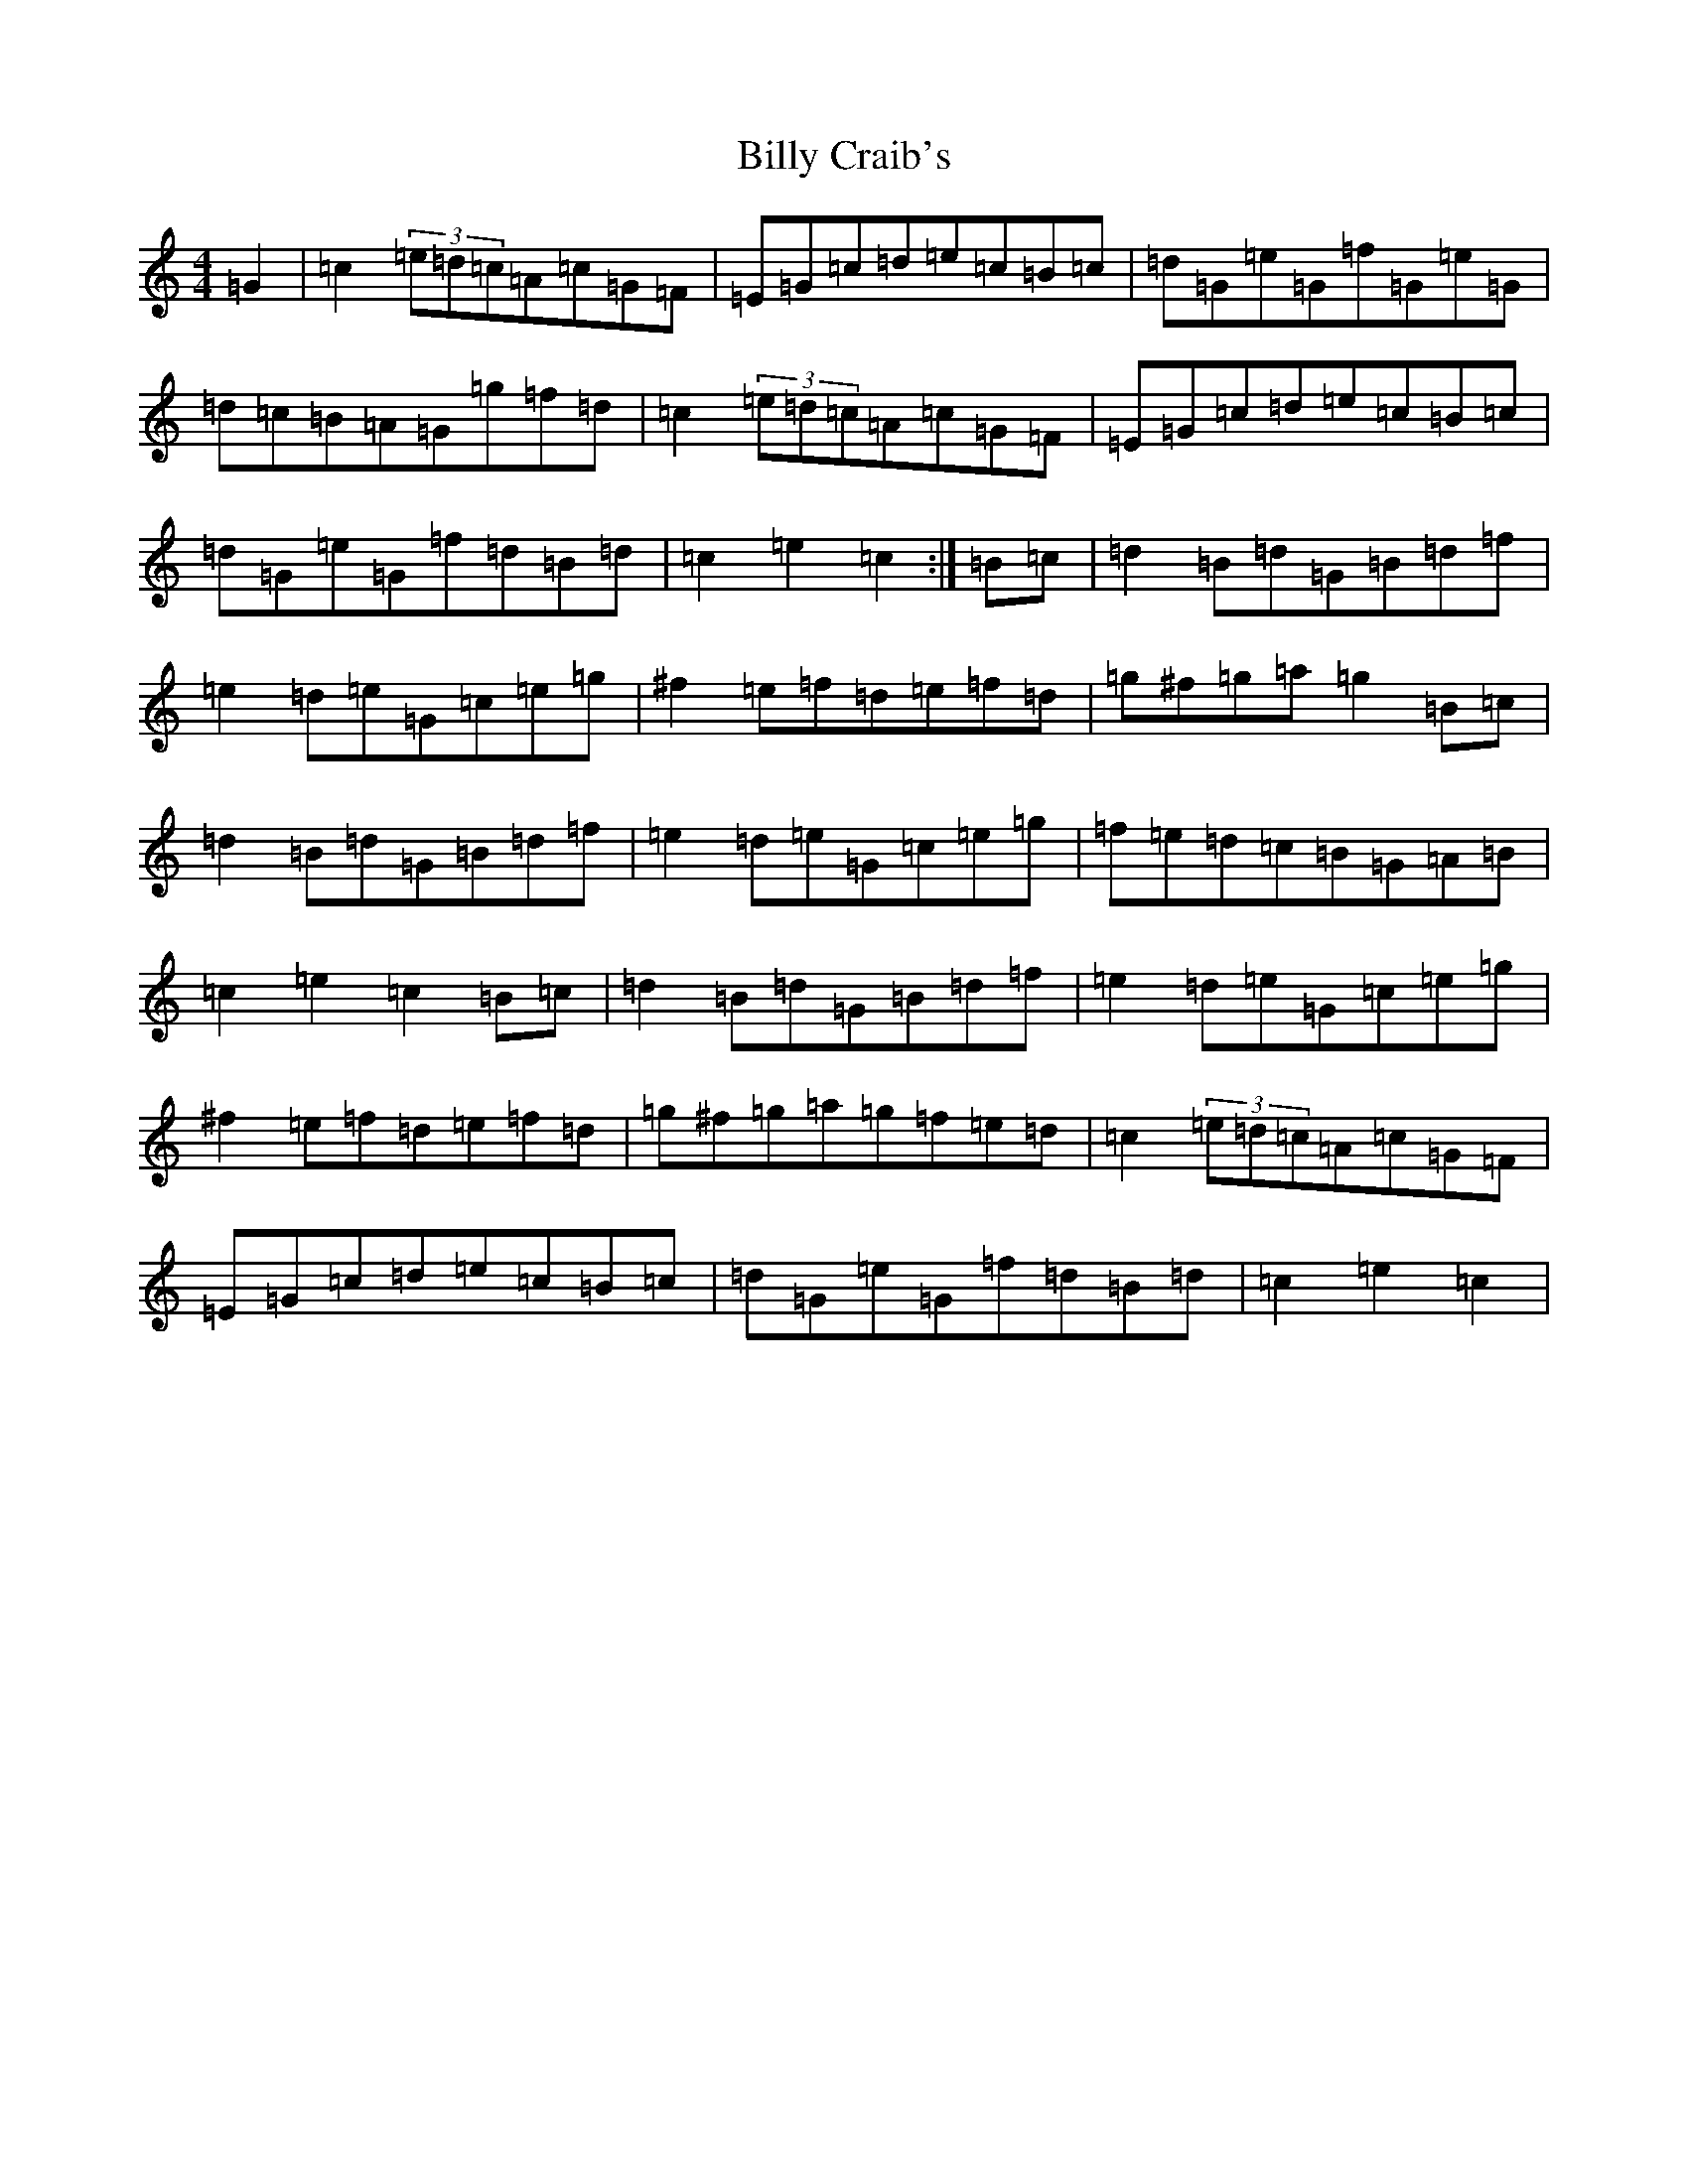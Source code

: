 X: 1864
T: Billy Craib's
S: https://thesession.org/tunes/11731#setting24934
R: reel
M:4/4
L:1/8
K: C Major
=G2|=c2(3=e=d=c=A=c=G=F|=E=G=c=d=e=c=B=c|=d=G=e=G=f=G=e=G|=d=c=B=A=G=g=f=d|=c2(3=e=d=c=A=c=G=F|=E=G=c=d=e=c=B=c|=d=G=e=G=f=d=B=d|=c2=e2=c2:|=B=c|=d2=B=d=G=B=d=f|=e2=d=e=G=c=e=g|^f2=e=f=d=e=f=d|=g^f=g=a=g2=B=c|=d2=B=d=G=B=d=f|=e2=d=e=G=c=e=g|=f=e=d=c=B=G=A=B|=c2=e2=c2=B=c|=d2=B=d=G=B=d=f|=e2=d=e=G=c=e=g|^f2=e=f=d=e=f=d|=g^f=g=a=g=f=e=d|=c2(3=e=d=c=A=c=G=F|=E=G=c=d=e=c=B=c|=d=G=e=G=f=d=B=d|=c2=e2=c2|